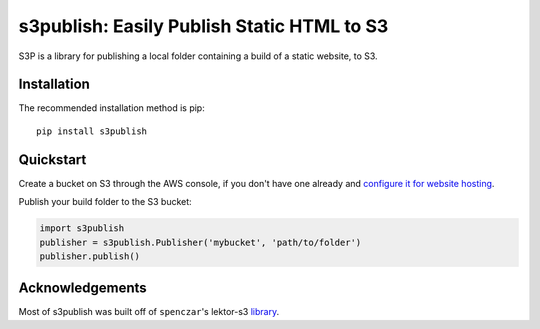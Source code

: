 s3publish: Easily Publish Static HTML to S3
===========================================

S3P is a library for publishing a local folder containing a build of a static website, to S3.


Installation
------------

The recommended installation method is pip::

    pip install s3publish


Quickstart
----------

Create a bucket on S3 through the AWS console, if you don't have one already and `configure it for website hosting <https://docs.aws.amazon.com/AmazonS3/latest/dev/HowDoIWebsiteConfiguration.html>`_.

Publish your build folder to the S3 bucket:

.. code:: python

    import s3publish
    publisher = s3publish.Publisher('mybucket', 'path/to/folder')
    publisher.publish()


Acknowledgements
----------------

Most of s3publish was built off of ``spenczar``'s lektor-s3 `library <https://github.com/spenczar/lektor-s3>`_.